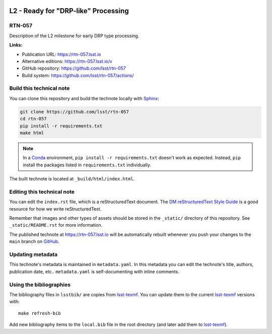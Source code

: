.. image:: https://img.shields.io/badge/rtn--057-lsst.io-brightgreen.svg
   :target: https://rtn-057.lsst.io
.. image:: https://github.com/lsst/rtn-057/workflows/CI/badge.svg
   :target: https://github.com/lsst/rtn-057/actions/
..
  Uncomment this section and modify the DOI strings to include a Zenodo DOI badge in the README
  .. image:: https://zenodo.org/badge/doi/10.5281/zenodo.#####.svg
     :target: http://dx.doi.org/10.5281/zenodo.#####

####################################
L2 - Ready for "DRP-like" Processing
####################################

RTN-057
=======

Description of the L2 milestone for early DRP type processing.

**Links:**

- Publication URL: https://rtn-057.lsst.io
- Alternative editions: https://rtn-057.lsst.io/v
- GitHub repository: https://github.com/lsst/rtn-057
- Build system: https://github.com/lsst/rtn-057/actions/


Build this technical note
=========================

You can clone this repository and build the technote locally with `Sphinx`_:

.. code-block:: bash

   git clone https://github.com/lsst/rtn-057
   cd rtn-057
   pip install -r requirements.txt
   make html

.. note::

   In a Conda_ environment, ``pip install -r requirements.txt`` doesn't work as expected.
   Instead, ``pip`` install the packages listed in ``requirements.txt`` individually.

The built technote is located at ``_build/html/index.html``.

Editing this technical note
===========================

You can edit the ``index.rst`` file, which is a reStructuredText document.
The `DM reStructuredText Style Guide`_ is a good resource for how we write reStructuredText.

Remember that images and other types of assets should be stored in the ``_static/`` directory of this repository.
See ``_static/README.rst`` for more information.

The published technote at https://rtn-057.lsst.io will be automatically rebuilt whenever you push your changes to the ``main`` branch on `GitHub <https://github.com/lsst/rtn-057>`_.

Updating metadata
=================

This technote's metadata is maintained in ``metadata.yaml``.
In this metadata you can edit the technote's title, authors, publication date, etc..
``metadata.yaml`` is self-documenting with inline comments.

Using the bibliographies
========================

The bibliography files in ``lsstbib/`` are copies from `lsst-texmf`_.
You can update them to the current `lsst-texmf`_ versions with::

   make refresh-bib

Add new bibliography items to the ``local.bib`` file in the root directory (and later add them to `lsst-texmf`_).

.. _Sphinx: http://sphinx-doc.org
.. _DM reStructuredText Style Guide: https://developer.lsst.io/restructuredtext/style.html
.. _this repo: ./index.rst
.. _Conda: http://conda.pydata.org/docs/
.. _lsst-texmf: https://lsst-texmf.lsst.io
